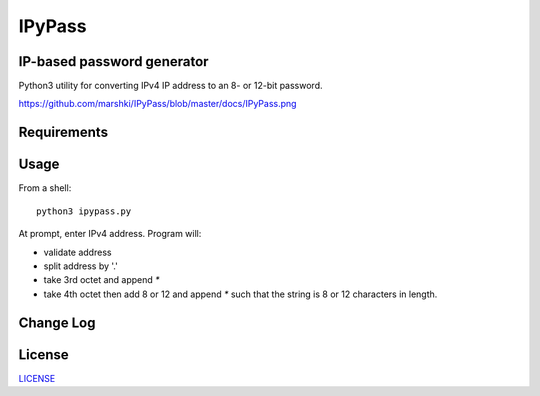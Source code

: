=======
IPyPass
=======

.. image:: https://travis-ci.org/marshki/IPyPass.svg?branch=master
    :target: https://travis-ci.org/marshki/IPyPass

.. image:: https://api.codacy.com/project/badge/Grade/abec29ce4acc44b299628499dc55e632    
    :target: https://www.codacy.com/manual/marshki/IPyPass?utm_source=github.com&amp;utm_medium=referral&amp;utm_content=marshki/IPyPass&amp;utm_campaign=Badge_Grade

.. image:: https://img.shields.io/badge/Made%20with-Python-1f425f.svg
   :target: https://www.python.org/

.. image:: https://img.shields.io/badge/License-MIT-blue.svg
   :target: https://lbesson.mit-license.org/

.. image:: https://badges.frapsoft.com/os/v3/open-source.svg?v=103
   :target: https://github.com/ellerbrock/open-source-badges/


IP-based password generator
---------------------------
Python3 utility for converting IPv4 IP address to an 8- or 12-bit password.

.. image:: https://github.com/marshki/IPyPass/blob/master/docs/IPyPass.png
https://github.com/marshki/IPyPass/blob/master/docs/IPyPass.png

Requirements
------------


Usage
-----
From a shell: 
::
    python3 ipypass.py

At prompt, enter IPv4 address. Program will: 

* validate address
* split address by '.'
* take 3rd octet and append `*`
* take 4th octet then add 8 or 12 and append `*`
  such that the string is 8 or 12 characters in length. 

Change Log
----------

License
-------
LICENSE_

.. _LICENSE: https://github.com/marshki/IPyPass/blob/master/LICENSE.txt
